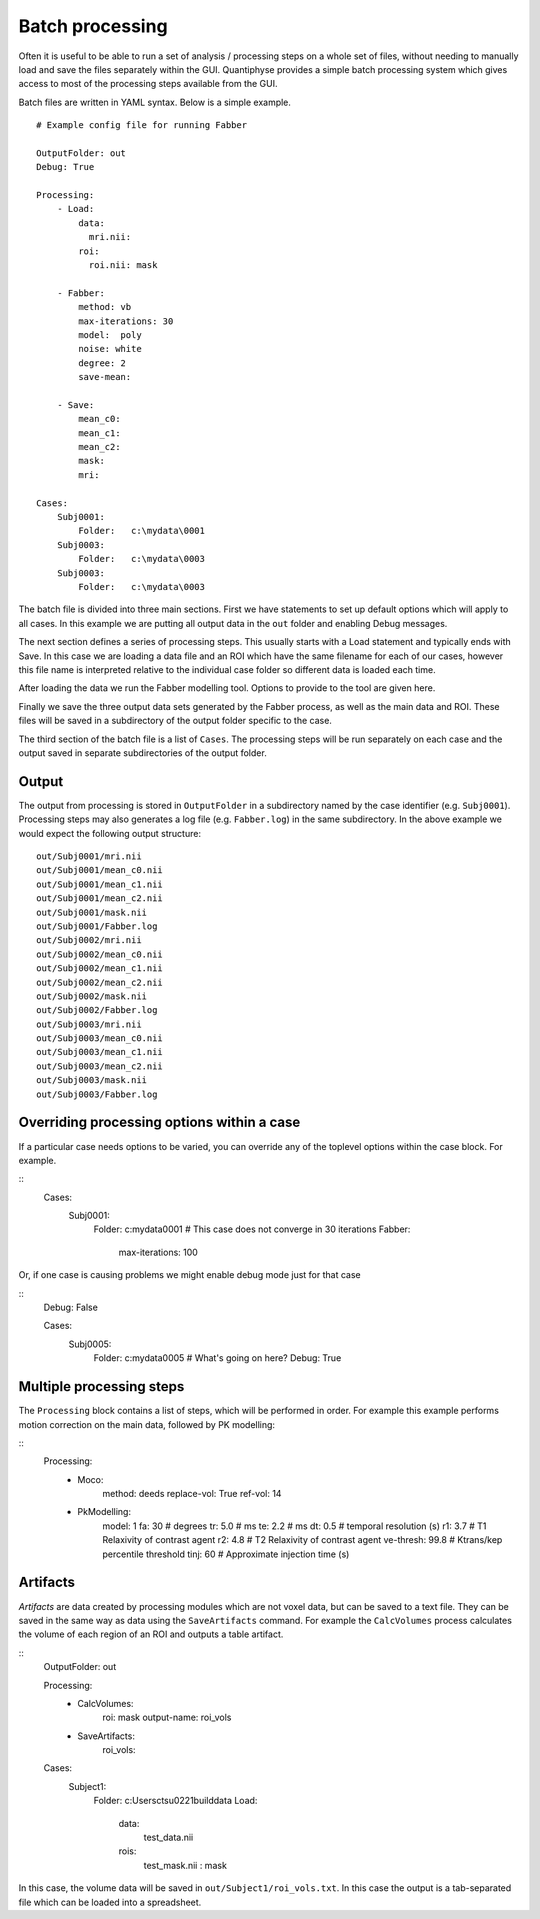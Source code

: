 Batch processing
================

Often it is useful to be able to run a set of analysis / processing steps on a whole set of files, without
needing to manually load and save the files separately within the GUI. Quantiphyse provides a simple batch 
processing system which gives access to most of the processing steps available from the GUI.

Batch files are written in YAML syntax. Below is a simple example.

::

    # Example config file for running Fabber

    OutputFolder: out
    Debug: True
    
    Processing:
        - Load:
            data:
              mri.nii:
            roi:
              roi.nii: mask

        - Fabber:
            method: vb
            max-iterations: 30
            model:  poly
            noise: white
            degree: 2 
            save-mean:

        - Save:
            mean_c0:
            mean_c1:
            mean_c2:
            mask:
            mri:

    Cases:
        Subj0001:
            Folder:   c:\mydata\0001
        Subj0003:
            Folder:   c:\mydata\0003
        Subj0003:
            Folder:   c:\mydata\0003

The batch file is divided into three main sections. First we have statements to set up default options which
will apply to all cases. In this example we are putting all output data in the ``out`` folder and enabling Debug
messages.

The next section defines a series of processing steps. This usually starts with a Load statement and 
typically ends with Save. In this case we are loading a data file and an ROI which have the same filename
for each of our cases, however this file name is interpreted relative to the individual case folder so
different data is loaded each time. 

After loading the data we run the Fabber modelling tool. Options to provide to the tool are given here.

Finally we save the three output data sets generated by the Fabber process, as well as the main data and
ROI. These files will be saved in a subdirectory of the output folder specific to the case.

The third section of the batch file is a list of ``Cases``. The processing steps will be run separately on 
each case and the output saved in separate subdirectories of the output folder.

Output
------

The output from processing is stored in ``OutputFolder`` in a subdirectory named by the case identifier 
(e.g. ``Subj0001``). Processing steps may also generates a log file (e.g. ``Fabber.log``) in the same
subdirectory. In the above example we would expect the following output structure:

::

    out/Subj0001/mri.nii
    out/Subj0001/mean_c0.nii
    out/Subj0001/mean_c1.nii
    out/Subj0001/mean_c2.nii
    out/Subj0001/mask.nii
    out/Subj0001/Fabber.log
    out/Subj0002/mri.nii
    out/Subj0002/mean_c0.nii
    out/Subj0002/mean_c1.nii
    out/Subj0002/mean_c2.nii
    out/Subj0002/mask.nii
    out/Subj0002/Fabber.log
    out/Subj0003/mri.nii
    out/Subj0003/mean_c0.nii
    out/Subj0003/mean_c1.nii
    out/Subj0003/mean_c2.nii
    out/Subj0003/mask.nii
    out/Subj0003/Fabber.log

Overriding processing options within a case
-------------------------------------------

If a particular case needs options to be varied, you can override any of the toplevel options within the case block.
For example.

::
    Cases:
        Subj0001:
            Folder:   c:\mydata\0001
            # This case does not converge in 30 iterations
            Fabber:
                max-iterations: 100

Or, if one case is causing problems we might enable debug mode just for that case

::
    Debug: False

    Cases:
        Subj0005:
            Folder:   c:\mydata\0005
            # What's going on here?
            Debug: True

Multiple processing steps
-------------------------

The ``Processing`` block contains a list of steps, which will be performed in order. For example this
example performs motion correction on the main data, followed by PK modelling:

::
    Processing:
        - Moco:
            method: deeds
            replace-vol: True
            ref-vol: 14
        - PkModelling:
            model:      1
            fa:         30     # degrees
            tr:         5.0    # ms
            te:         2.2    # ms
            dt:         0.5    # temporal resolution (s)
            r1:         3.7    # T1 Relaxivity of contrast agent
            r2:         4.8    # T2 Relaxivity of contrast agent
            ve-thresh:  99.8   # Ktrans/kep percentile threshold
            tinj:       60     # Approximate injection time (s) 

Artifacts
---------

*Artifacts* are data created by processing modules which are not voxel data, but can be saved to a text
file. They can be saved in the same way as data using the ``SaveArtifacts`` command. For example
the ``CalcVolumes`` process calculates the volume of each region of an ROI and outputs a table 
artifact.

::
    OutputFolder: out

    Processing:
        - CalcVolumes:
            roi: mask
            output-name: roi_vols

        - SaveArtifacts:
            roi_vols:

    Cases:
        Subject1:
            Folder:   c:\Users\ctsu0221\build\data
            Load:
              data:
                 test_data.nii
              rois:
                 test_mask.nii : mask

In this case, the volume data will be saved in ``out/Subject1/roi_vols.txt``. In this case the
output is a tab-separated file which can be loaded into a spreadsheet.
